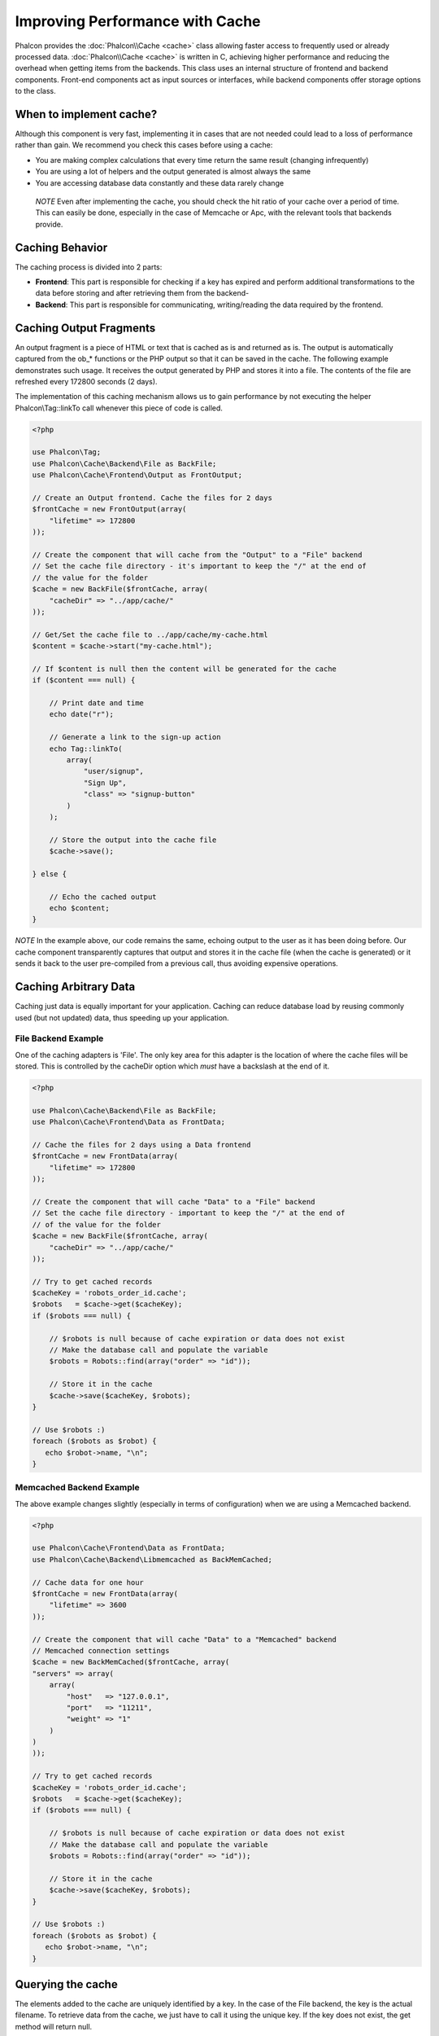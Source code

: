 Improving Performance with Cache
================================
Phalcon provides the :doc:`Phalcon\\Cache <cache>` class allowing faster access to frequently used or already processed data.
:doc:`Phalcon\\Cache <cache>` is written in C, achieving higher performance and reducing the overhead when getting items from the backends.
This class uses an internal structure of frontend and backend components. Front-end components act as input sources or
interfaces, while backend components offer storage options to the class.

When to implement cache?
------------------------
Although this component is very fast, implementing it in cases that are not needed could lead to a loss of performance rather than gain.
We recommend you check this cases before using a cache:

* You are making complex calculations that every time return the same result (changing infrequently)
* You are using a lot of helpers and the output generated is almost always the same
* You are accessing database data constantly and these data rarely change

.. highlights::

    *NOTE* Even after implementing the cache, you should check the hit ratio of your cache over a period of time. This can easily
    be done, especially in the case of Memcache or Apc, with the relevant tools that backends provide.

Caching Behavior
----------------
The caching process is divided into 2 parts:

* **Frontend**: This part is responsible for checking if a key has expired and perform additional transformations to the data before storing and after retrieving them from the backend-
* **Backend**: This part is responsible for communicating, writing/reading the data required by the frontend.

Caching Output Fragments
------------------------
An output fragment is a piece of HTML or text that is cached as is and returned as is. The output is automatically captured
from the ob_* functions or the PHP output so that it can be saved in the cache. The following example demonstrates such usage.
It receives the output generated by PHP and stores it into a file. The contents of the file are refreshed every 172800 seconds (2 days).

The implementation of this caching mechanism allows us to gain performance by not executing the helper Phalcon\\Tag::linkTo
call whenever this piece of code is called.

.. code-block:: php

    <?php

    use Phalcon\Tag;
    use Phalcon\Cache\Backend\File as BackFile;
    use Phalcon\Cache\Frontend\Output as FrontOutput;

    // Create an Output frontend. Cache the files for 2 days
    $frontCache = new FrontOutput(array(
        "lifetime" => 172800
    ));

    // Create the component that will cache from the "Output" to a "File" backend
    // Set the cache file directory - it's important to keep the "/" at the end of
    // the value for the folder
    $cache = new BackFile($frontCache, array(
        "cacheDir" => "../app/cache/"
    ));

    // Get/Set the cache file to ../app/cache/my-cache.html
    $content = $cache->start("my-cache.html");

    // If $content is null then the content will be generated for the cache
    if ($content === null) {

        // Print date and time
        echo date("r");

        // Generate a link to the sign-up action
        echo Tag::linkTo(
            array(
                "user/signup",
                "Sign Up",
                "class" => "signup-button"
            )
        );

        // Store the output into the cache file
        $cache->save();

    } else {

        // Echo the cached output
        echo $content;
    }

*NOTE* In the example above, our code remains the same, echoing output to the user as it has been doing before. Our cache component
transparently captures that output and stores it in the cache file (when the cache is generated) or it sends it back to the user
pre-compiled from a previous call, thus avoiding expensive operations.

Caching Arbitrary Data
----------------------
Caching just data is equally important for your application. Caching can reduce database load by reusing commonly used (but not updated) data,
thus speeding up your application.

File Backend Example
^^^^^^^^^^^^^^^^^^^^
One of the caching adapters is 'File'. The only key area for this adapter is the location of where the cache files will be stored.
This is controlled by the cacheDir option which *must* have a backslash at the end of it.

.. code-block:: php

    <?php

    use Phalcon\Cache\Backend\File as BackFile;
    use Phalcon\Cache\Frontend\Data as FrontData;

    // Cache the files for 2 days using a Data frontend
    $frontCache = new FrontData(array(
        "lifetime" => 172800
    ));

    // Create the component that will cache "Data" to a "File" backend
    // Set the cache file directory - important to keep the "/" at the end of
    // of the value for the folder
    $cache = new BackFile($frontCache, array(
        "cacheDir" => "../app/cache/"
    ));

    // Try to get cached records
    $cacheKey = 'robots_order_id.cache';
    $robots   = $cache->get($cacheKey);
    if ($robots === null) {

        // $robots is null because of cache expiration or data does not exist
        // Make the database call and populate the variable
        $robots = Robots::find(array("order" => "id"));

        // Store it in the cache
        $cache->save($cacheKey, $robots);
    }

    // Use $robots :)
    foreach ($robots as $robot) {
       echo $robot->name, "\n";
    }

Memcached Backend Example
^^^^^^^^^^^^^^^^^^^^^^^^^
The above example changes slightly (especially in terms of configuration) when we are using a Memcached backend.

.. code-block:: php

    <?php

    use Phalcon\Cache\Frontend\Data as FrontData;
    use Phalcon\Cache\Backend\Libmemcached as BackMemCached;

    // Cache data for one hour
    $frontCache = new FrontData(array(
        "lifetime" => 3600
    ));

    // Create the component that will cache "Data" to a "Memcached" backend
    // Memcached connection settings
    $cache = new BackMemCached($frontCache, array(
    "servers" => array(
        array(
            "host"   => "127.0.0.1",
            "port"   => "11211",
            "weight" => "1"
        )
    )
    ));

    // Try to get cached records
    $cacheKey = 'robots_order_id.cache';
    $robots   = $cache->get($cacheKey);
    if ($robots === null) {

        // $robots is null because of cache expiration or data does not exist
        // Make the database call and populate the variable
        $robots = Robots::find(array("order" => "id"));

        // Store it in the cache
        $cache->save($cacheKey, $robots);
    }

    // Use $robots :)
    foreach ($robots as $robot) {
       echo $robot->name, "\n";
    }

Querying the cache
------------------
The elements added to the cache are uniquely identified by a key. In the case of the File backend, the key is the
actual filename. To retrieve data from the cache, we just have to call it using the unique key. If the key does
not exist, the get method will return null.

.. code-block:: php

    <?php

    // Retrieve products by key "myProducts"
    $products = $cache->get("myProducts");

If you want to know which keys are stored in the cache you could call the queryKeys method:

.. code-block:: php

    <?php

    // Query all keys used in the cache
    $keys = $cache->queryKeys();
    foreach ($keys as $key) {
        $data = $cache->get($key);
        echo "Key=", $key, " Data=", $data;
    }

    // Query keys in the cache that begins with "my-prefix"
    $keys = $cache->queryKeys("my-prefix");


Deleting data from the cache
----------------------------
There are times where you will need to forcibly invalidate a cache entry (due to an update in the cached data).
The only requirement is to know the key that the data have been stored with.

.. code-block:: php

    <?php

    // Delete an item with a specific key
    $cache->delete("someKey");

    // Delete all items from the cache
    $keys = $cache->queryKeys();
    foreach ($keys as $key) {
        $cache->delete($key);
    }

Checking cache existence
------------------------
It is possible to check if a cache already exists with a given key:

.. code-block:: php

    <?php

    if ($cache->exists("someKey")) {
        echo $cache->get("someKey");
    } else {
        echo "Cache does not exists!";
    }


Lifetime
--------
A "lifetime" is a time in seconds that a cache could live without expire. By default, all the created caches use the lifetime set in the frontend creation.
You can set a specific lifetime in the creation or retrieving of the data from the cache:

Setting the lifetime when retrieving:

.. code-block:: php

    <?php

    $cacheKey = 'my.cache';

    // Setting the cache when getting a result
    $robots = $cache->get($cacheKey, 3600);
    if ($robots === null) {

        $robots = "some robots";

        // Store it in the cache
        $cache->save($cacheKey, $robots);
    }

Setting the lifetime when saving:

.. code-block:: php

    <?php

    $cacheKey = 'my.cache';

    $robots = $cache->get($cacheKey);
    if ($robots === null) {

        $robots = "some robots";

        // Setting the cache when saving data
        $cache->save($cacheKey, $robots, 3600);
    }

Multi-Level Cache
-----------------
This feature ​of the cache component, ​allows ​the developer to implement a multi-level cache​. This new feature is very ​useful
because you can save the same data in several cache​ locations​ with different lifetimes, reading ​first from the one with
the faster adapter and ending with the slowest one until the data expire​s​:

.. code-block:: php

    <?php

    use Phalcon\Cache\Multiple;
    use Phalcon\Cache\Backend\Apc as ApcCache;
    use Phalcon\Cache\Backend\File as FileCache;
    use Phalcon\Cache\Frontend\Data as DataFrontend;
    use Phalcon\Cache\Backend\Memcache as MemcacheCache;

    $ultraFastFrontend = new DataFrontend(array(
        "lifetime" => 3600
    ));

    $fastFrontend = new DataFrontend(array(
        "lifetime" => 86400
    ));

    $slowFrontend = new DataFrontend(array(
        "lifetime" => 604800
    ));

    // Backends are registered from the fastest to the slower
    $cache = new Multiple(array(
        new ApcCache($ultraFastFrontend, array(
            "prefix" => 'cache',
        )),
        new MemcacheCache($fastFrontend, array(
            "prefix" => 'cache',
            "host"   => "localhost",
            "port"   => "11211"
        )),
        new FileCache($slowFrontend, array(
            "prefix"   => 'cache',
            "cacheDir" => "../app/cache/"
        ))
    ));

    // Save, saves in every backend
    $cache->save('my-key', $data);

Frontend Adapters
-----------------
The available frontend adapters that are used as interfaces or input sources to the cache are:

+----------+----------------------------------------------------------------------------------------------------------------------------------------------------------------------+------------------------------------------------------------------------------------+
| Adapter  | Description                                                                                                                                                          | Example                                                                            |
+==========+======================================================================================================================================================================+====================================================================================+
| Output   | Read input data from standard PHP output                                                                                                                             | :doc:`Phalcon\\Cache\\Frontend\\Output <../api/Phalcon_Cache_Frontend_Output>`     |
+----------+----------------------------------------------------------------------------------------------------------------------------------------------------------------------+------------------------------------------------------------------------------------+
| Data     | It's used to cache any kind of PHP data (big arrays, objects, text, etc). Data is serialized before stored in the backend.                                           | :doc:`Phalcon\\Cache\\Frontend\\Data <../api/Phalcon_Cache_Frontend_Data>`         |
+----------+----------------------------------------------------------------------------------------------------------------------------------------------------------------------+------------------------------------------------------------------------------------+
| Base64   | It's used to cache binary data. The data is serialized using base64_encode before be stored in the backend.                                                          | :doc:`Phalcon\\Cache\\Frontend\\Base64 <../api/Phalcon_Cache_Frontend_Base64>`     |
+----------+----------------------------------------------------------------------------------------------------------------------------------------------------------------------+------------------------------------------------------------------------------------+
| Json     | Data is encoded in JSON before be stored in the backend. Decoded after be retrieved. This frontend is useful to share data with other languages or frameworks.       | :doc:`Phalcon\\Cache\\Frontend\\Json <../api/Phalcon_Cache_Frontend_Json>`         |
+----------+----------------------------------------------------------------------------------------------------------------------------------------------------------------------+------------------------------------------------------------------------------------+
| IgBinary | It's used to cache any kind of PHP data (big arrays, objects, text, etc). Data is serialized using IgBinary before be stored in the backend.                         | :doc:`Phalcon\\Cache\\Frontend\\Igbinary <../api/Phalcon_Cache_Frontend_Igbinary>` |
+----------+----------------------------------------------------------------------------------------------------------------------------------------------------------------------+------------------------------------------------------------------------------------+
| None     | It's used to cache any kind of PHP data without serializing them.                                                                                                    | :doc:`Phalcon\\Cache\\Frontend\\None <../api/Phalcon_Cache_Frontend_None>`         |
+----------+----------------------------------------------------------------------------------------------------------------------------------------------------------------------+------------------------------------------------------------------------------------+

Implementing your own Frontend adapters
^^^^^^^^^^^^^^^^^^^^^^^^^^^^^^^^^^^^^^^
The :doc:`Phalcon\\Cache\\FrontendInterface <../api/Phalcon_Cache_FrontendInterface>` interface must be implemented in order to create your own frontend adapters or extend the existing ones.

Backend Adapters
----------------
The backend adapters available to store cache data are:

+-----------+------------------------------------------------+------------+---------------------+-----------------------------------------------------------------------------------+
| Adapter   | Description                                    | Info       | Required Extensions | Example                                                                           |
+===========+================================================+============+=====================+===================================================================================+
| File      | Stores data to local plain files               |            |                     | :doc:`Phalcon\\Cache\\Backend\\File <../api/Phalcon_Cache_Backend_File>`          |
+-----------+------------------------------------------------+------------+---------------------+-----------------------------------------------------------------------------------+
| Memcached | Stores data to a memcached server              | Memcached_ | memcache_           | :doc:`Phalcon\\Cache\\Backend\\Memcache <../api/Phalcon_Cache_Backend_Memcache>`  |
+-----------+------------------------------------------------+------------+---------------------+-----------------------------------------------------------------------------------+
| APC       | Stores data to the Alternative PHP Cache (APC) | APC_       | `APC extension`_    | :doc:`Phalcon\\Cache\\Backend\\Apc <../api/Phalcon_Cache_Backend_Apc>`            |
+-----------+------------------------------------------------+------------+---------------------+-----------------------------------------------------------------------------------+
| Mongo     | Stores data to Mongo Database                  | MongoDb_   | `Mongo`_            | :doc:`Phalcon\\Cache\\Backend\\Mongo <../api/Phalcon_Cache_Backend_Mongo>`        |
+-----------+------------------------------------------------+------------+---------------------+-----------------------------------------------------------------------------------+
| XCache    | Stores data in XCache                          | XCache_    | `xcache extension`_ | :doc:`Phalcon\\Cache\\Backend\\Xcache <../api/Phalcon_Cache_Backend_Xcache>`      |
+-----------+------------------------------------------------+------------+---------------------+-----------------------------------------------------------------------------------+

Implementing your own Backend adapters
^^^^^^^^^^^^^^^^^^^^^^^^^^^^^^^^^^^^^^
The :doc:`Phalcon\\Cache\\BackendInterface <../api/Phalcon_Cache_BackendInterface>` interface must be implemented in order to create your own backend adapters or extend the existing ones.

File Backend Options
^^^^^^^^^^^^^^^^^^^^
This backend will store cached content into files in the local server. The available options for this backend are:

+----------+-------------------------------------------------------------+
| Option   | Description                                                 |
+==========+=============================================================+
| prefix   | A prefix that is automatically prepended to the cache keys  |
+----------+-------------------------------------------------------------+
| cacheDir | A writable directory on which cached files will be placed   |
+----------+-------------------------------------------------------------+

Memcached Backend Options
^^^^^^^^^^^^^^^^^^^^^^^^^
This backend will store cached content on a memcached server. The available options for this backend are:

+------------+-------------------------------------------------------------+
| Option     | Description                                                 |
+============+=============================================================+
| prefix     | A prefix that is automatically prepended to the cache keys  |
+------------+-------------------------------------------------------------+
| host       | memcached host                                              |
+------------+-------------------------------------------------------------+
| port       | memcached port                                              |
+------------+-------------------------------------------------------------+
| persistent | create a persistent connection to memcached?                |
+------------+-------------------------------------------------------------+

APC Backend Options
^^^^^^^^^^^^^^^^^^^
This backend will store cached content on Alternative PHP Cache (APC_). The available options for this backend are:

+------------+-------------------------------------------------------------+
| Option     | Description                                                 |
+============+=============================================================+
| prefix     | A prefix that is automatically prepended to the cache keys  |
+------------+-------------------------------------------------------------+

Mongo Backend Options
^^^^^^^^^^^^^^^^^^^^^
This backend will store cached content on a MongoDB server. The available options for this backend are:

+------------+-------------------------------------------------------------+
| Option     | Description                                                 |
+============+=============================================================+
| prefix     | A prefix that is automatically prepended to the cache keys  |
+------------+-------------------------------------------------------------+
| server     | A MongoDB connection string                                 |
+------------+-------------------------------------------------------------+
| db         | Mongo database name                                         |
+------------+-------------------------------------------------------------+
| collection | Mongo collection in the database                            |
+------------+-------------------------------------------------------------+

XCache Backend Options
^^^^^^^^^^^^^^^^^^^^^^
This backend will store cached content on XCache (XCache_). The available options for this backend are:

+------------+-------------------------------------------------------------+
| Option     | Description                                                 |
+============+=============================================================+
| prefix     | A prefix that is automatically prepended to the cache keys  |
+------------+-------------------------------------------------------------+

There are more adapters available for this components in the `Phalcon Incubator <https://github.com/phalcon/incubator>`_

.. _Memcached: http://www.php.net/memcache
.. _memcache: http://pecl.php.net/package/memcache
.. _APC: http://php.net/apc
.. _APC extension: http://pecl.php.net/package/APC
.. _MongoDb: http://mongodb.org/
.. _Mongo: http://pecl.php.net/package/mongo
.. _XCache: http://xcache.lighttpd.net/
.. _XCache extension: http://pecl.php.net/package/xcache
